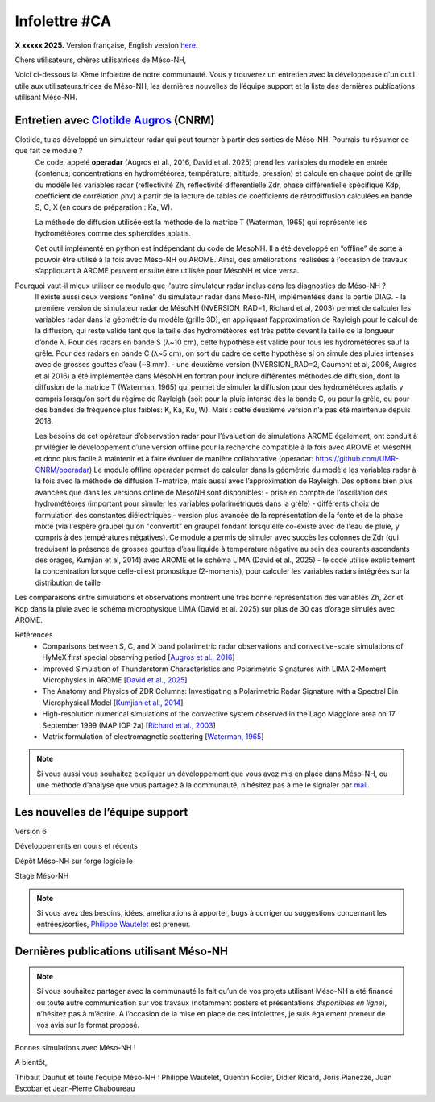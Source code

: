 Infolettre #CA
================================================

**X xxxxx 2025.** Version française, English version `here <newsletter_03_english.html>`_.


Chers utilisateurs, chères utilisatrices de Méso-NH,

Voici ci-dessous la Xème infolettre de notre communauté. Vous y trouverez un entretien avec la développeuse d'un outil utile aux utilisateurs.trices de Méso-NH, les dernières nouvelles de l’équipe support et la liste des dernières publications utilisant Méso-NH.

Entretien avec `Clotilde Augros <mailto:clotilde.augros@meteo.fr>`_ (CNRM)
************************************************************************************

Clotilde, tu as développé un simulateur radar qui peut tourner à partir des sorties de Méso-NH. Pourrais-tu résumer ce que fait ce module ?
  Ce code, appelé **operadar** (Augros et al., 2016, David et al. 2025) prend les variables du modèle en entrée (contenus, concentrations en hydrométéores, température, altitude, pression) et calcule en chaque point de grille du modèle les variables radar (réflectivité Zh, réflectivité différentielle Zdr, phase différentielle spécifique Kdp, coefficient de corrélation ρhv) à partir de la lecture de tables de coefficients de rétrodiffusion calculées en bande S, C, X (en cours de préparation : Ka, W).

  La méthode de diffusion utilisée est la méthode de la matrice T (Waterman, 1965) qui représente les hydrométéores comme des sphéroïdes aplatis. 

  Cet outil implémenté en python est indépendant du code de MesoNH. Il a été développé en “offline” de sorte à pouvoir être utilisé à la fois avec Méso-NH ou AROME. Ainsi, des améliorations réalisées à l’occasion de travaux s’appliquant à AROME peuvent ensuite être utilisée pour MésoNH et vice versa. 

Pourquoi vaut-il mieux utiliser ce module que l'autre simulateur radar inclus dans les diagnostics de Méso-NH ?
  ll existe aussi deux versions “online” du simulateur radar dans Meso-NH, implémentées dans la partie DIAG.
  - la première version de simulateur radar de MésoNH (NVERSION_RAD=1, Richard et al, 2003) permet de calculer les variables radar dans la géométrie du modèle (grille 3D), en appliquant l’approximation de Rayleigh pour le calcul de la diffusion, qui reste valide tant que la taille des hydrométéores est très petite devant la taille de la longueur d’onde λ. Pour des radars en bande S (λ~10 cm), cette hypothèse est valide pour tous les hydrométéores sauf la grêle. Pour des radars en bande C (λ~5 cm), on sort du cadre de cette hypothèse si on simule des pluies intenses avec de grosses gouttes d’eau (~8 mm).
  - une deuxième version (NVERSION_RAD=2, Caumont et al, 2006, Augros et al 2016) a été implémentée dans MésoNH en fortran pour inclure différentes méthodes de diffusion, dont la diffusion de la matrice T (Waterman, 1965) qui permet de simuler la diffusion pour des hydrométéores aplatis y compris lorsqu’on sort du régime de Rayleigh (soit pour la pluie intense dès la bande C, ou pour la grêle, ou pour des bandes de fréquence plus faibles: K, Ka, Ku, W). Mais : cette deuxième version n’a pas été maintenue depuis 2018. 

  Les besoins de cet opérateur d’observation radar pour l’évaluation de simulations AROME également, ont conduit à privilégier le développement d’une version offline pour la recherche compatible à la fois avec AROME et MésoNH, et donc plus facile à maintenir et à faire évoluer de manière collaborative (operadar: https://github.com/UMR-CNRM/operadar)
  Le module offline operadar permet de calculer dans la géométrie du modèle les variables radar à la fois avec la méthode de diffusion T-matrice, mais aussi avec l’approximation de Rayleigh.   Des options bien plus avancées que dans les versions online de MesoNH sont disponibles:
  - prise en compte de l’oscillation des hydrométéores (important pour simuler les variables polarimétriques dans la grêle) 
  - différents choix de formulation des constantes diélectriques
  - version plus avancée de la représentation de la fonte et de la phase mixte (via l'espère graupel qu'on "convertit" en graupel fondant lorsqu'elle co-existe avec de l'eau de pluie, y compris à des températures négatives). Ce module a permis de simuler avec succès les colonnes de Zdr (qui traduisent la présence de grosses gouttes d’eau liquide à température négative au sein des courants ascendants des orages, Kumjian et al, 2014) avec AROME et le schéma LIMA (David et al., 2025)
  - le code utilise explicitement la concentration lorsque celle-ci est pronostique (2-moments), pour calculer les variables radars intégrées sur la distribution de taille
Les comparaisons entre simulations et observations montrent une très bonne représentation des variables Zh, Zdr et Kdp dans la pluie avec le schéma microphysique LIMA (David et al. 2025) sur plus de 30 cas d’orage simulés avec AROME.




Références
  - Comparisons between S, C, and X band polarimetric radar observations and convective-scale simulations of HyMeX first special observing period [`Augros et al., 2016 <https://doi.org/10.1002/qj.2572>`_]
  - Improved Simulation of Thunderstorm Characteristics and Polarimetric Signatures with LIMA 2-Moment Microphysics in AROME [`David et al., 2025 <https://doi.org/10.5194/egusphere-2025-685>`_]
  - The Anatomy and Physics of ZDR Columns: Investigating a Polarimetric Radar Signature with a Spectral Bin Microphysical Model [`Kumjian et al., 2014 <https://doi.org/10.1175/jamc-d-13-0354.1>`_]
  - High-resolution numerical simulations of the convective system observed in the Lago Maggiore area on 17 September 1999 (MAP IOP 2a) [`Richard et al., 2003 <https://doi.org/10.1256/qj.02.50>`_]
  - Matrix formulation of electromagnetic scattering [`Waterman, 1965 <https://doi.org/10.1109/PROC.1965.4058>`_]

.. note::

  Si vous aussi vous souhaitez expliquer un développement que vous avez mis en place dans Méso-NH, ou une méthode d’analyse que vous partagez à la communauté, n’hésitez pas à me le signaler par `mail <mailto:thibaut.dauhut@univ-tlse3.fr>`_.

    
    
Les nouvelles de l’équipe support
************************************



Version 6


Développements en cours et récents


Dépôt Méso-NH sur forge logicielle 


Stage Méso-NH


.. note::
  Si vous avez des besoins, idées, améliorations à apporter, bugs à corriger ou suggestions concernant les entrées/sorties, `Philippe Wautelet <mailto:philippe.wautelet@cnrs.fr>`_ est preneur.


Dernières publications utilisant Méso-NH
****************************************************************************************



.. note::

   Si vous souhaitez partager avec la communauté le fait qu’un de vos projets utilisant Méso-NH a été financé ou toute autre communication sur vos travaux (notamment posters et présentations *disponibles en ligne*), n’hésitez pas à m’écrire. A l’occasion de la mise en place de ces infolettres, je suis également preneur de vos avis sur le format proposé.

Bonnes simulations avec Méso-NH !

A bientôt,

Thibaut Dauhut et toute l’équipe Méso-NH : Philippe Wautelet, Quentin Rodier, Didier Ricard, Joris Pianezze, Juan Escobar et Jean-Pierre Chaboureau
